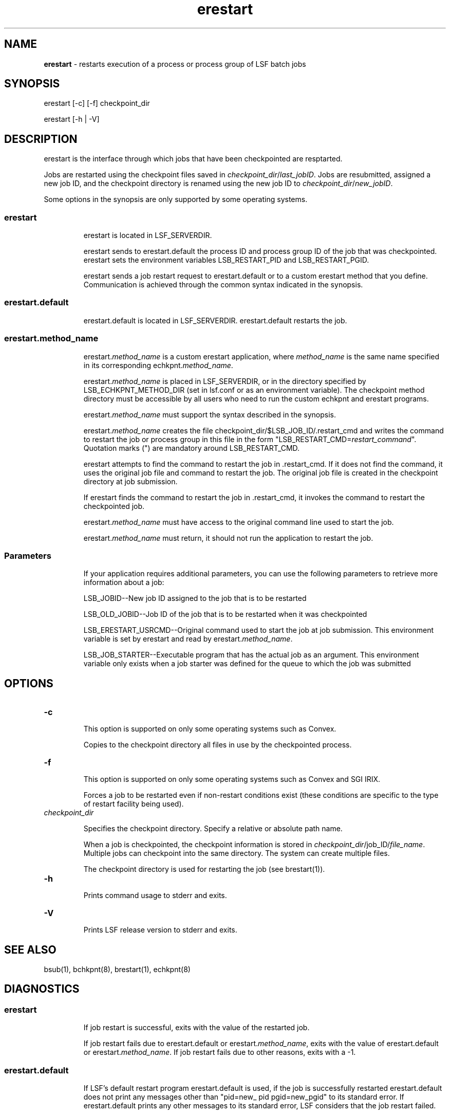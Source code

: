 .ds ]W %
.ds ]L
.hy 0
.nh
.na
.TH erestart  8 "October 2006   Platform LSF Version 7.0"
.br

.SH NAME 
\fBerestart \fR  - restarts execution of a process or process group of LSF batch jobs 

.SH SYNOPSIS 
.BR
.PP

.PP
erestart [-c] [-f] checkpoint_dir 

.PP
erestart [-h | -V] 

.SH DESCRIPTION 
.BR
.PP

.PP
erestart is the interface through which jobs that have been checkpointed are resptarted. 

.PP
Jobs are restarted using the checkpoint files saved in \fIcheckpoint_dir\fR/\fIlast_jobID\fR. 
Jobs are resubmitted, assigned a new job ID, and the checkpoint directory is renamed 
using the new job ID to \fIcheckpoint_dir\fR/\fInew_jobID\fR. 

.PP
Some options in the synopsis are only supported by some operating systems. 

.SS erestart 
.BR
.PP


.IP
erestart is located in LSF_SERVERDIR. 


.IP
erestart sends to erestart.default the process ID and process group ID 
of the job that was checkpointed. erestart sets the environment variables 
LSB_RESTART_PID and LSB_RESTART_PGID. 


.IP
erestart sends a job restart request to erestart.default or to a custom 
erestart method that you define. Communication is achieved through the 
common syntax indicated in the synopsis. 



.SS erestart.default 
.BR
.PP


.IP
erestart.default is located in LSF_SERVERDIR. erestart.default 
restarts the job. 



.SS erestart.method_name 
.BR
.PP


.IP
erestart.\fImethod_name\fR is a custom erestart application, where \fImethod_name\fR 
is the same name specified in its corresponding echkpnt.\fImethod_name\fR. 


.IP
erestart.\fImethod_name\fR is placed in LSF_SERVERDIR, or in the directory 
specified by LSB_ECHKPNT_METHOD_DIR (set in lsf.conf or as an 
environment variable). The checkpoint method directory must be accessible by all 
users who need to run the custom echkpnt and erestart programs.


.IP
erestart.\fImethod_name\fR must support the syntax described in the synopsis. 


.IP
erestart.\fImethod_name\fR creates the file 
checkpoint_dir/$LSB_JOB_ID/.restart_cmd and writes the command to 
restart the job or process group in this file in the form 
"LSB_RESTART_CMD=\fIrestart_command\fR". Quotation marks (") are mandatory 
around LSB_RESTART_CMD. 


.IP
erestart attempts to find the command to restart the job in .restart_cmd. If 
it does not find the command, it uses the original job file and command to restart 
the job. The original job file is created in the checkpoint directory at job submission. 


.IP
If erestart finds the command to restart the job in .restart_cmd, it invokes 
the command to restart the checkpointed job. 


.IP
erestart.\fImethod_name\fR must have access to the original command line used to 
start the job.


.IP
erestart.\fImethod_name\fR must return, it should not run the application to restart 
the job.



.SS Parameters 
.BR
.PP


.IP
If your application requires additional parameters, you can use the following 
parameters to retrieve more information about a job: 


.IP
LSB_JOBID--New job ID assigned to the job that is to be restarted 


.IP
LSB_OLD_JOBID--Job ID of the job that is to be restarted when it was 
checkpointed 


.IP
LSB_ERESTART_USRCMD--Original command used to start the job at job 
submission. This environment variable is set by erestart and read by 
erestart.\fImethod_name\fR. 


.IP
LSB_JOB_STARTER--Executable program that has the actual job as an argument. 
This environment variable only exists when a job starter was defined for the queue 
to which the job was submitted 



.SH OPTIONS 
.BR
.PP

.TP 
\fB-c\fR 


.IP
This option is supported on only some operating systems such as Convex. 


.IP
Copies to the checkpoint directory all files in use by the checkpointed process. 



.TP 
\fB-f\fR 


.IP
This option is supported on only some operating systems such as Convex and SGI 
IRIX. 


.IP
Forces a job to be restarted even if non-restart conditions exist (these conditions are 
specific to the type of restart facility being used). 



.TP 
\fIcheckpoint_dir\fR 


.IP
Specifies the checkpoint directory. Specify a relative or absolute path name. 


.IP
When a job is checkpointed, the checkpoint information is stored in 
\fIcheckpoint_dir\fR/job_ID/\fIfile_name\fR. Multiple jobs can checkpoint into the same 
directory. The system can create multiple files. 


.IP
The checkpoint directory is used for restarting the job (see brestart(1)). 



.TP 
\fB-h\fR 


.IP
Prints command usage to stderr and exits. 



.TP 
\fB-V\fR 


.IP
Prints LSF release version to stderr and exits. 



.SH SEE ALSO 
.BR
.PP

.PP
bsub(1), bchkpnt(8), brestart(1), echkpnt(8) 

.SH DIAGNOSTICS 
.BR
.PP

.SS erestart 
.BR
.PP


.IP
If job restart is successful, exits with the value of the restarted job. 


.IP
If job restart fails due to erestart.default or erestart.\fImethod_name\fR, exits with 
the value of erestart.default or erestart.\fImethod_name\fR. If job restart fails due 
to other reasons, exits with a -1. 



.SS erestart.default 
.BR
.PP


.IP
If LSF's default restart program erestart.default is used, if the job is 
successfully restarted erestart.default does not print any messages other 
than "pid=new_ pid pgid=new_pgid" to its standard error. If 
erestart.default prints any other messages to its standard error, LSF 
considers that the job restart failed. 



.SS erestart.method_name 
.BR
.PP


.IP
If a custom erestart program is used (LSB_ECHKPNT_METHOD is defined 
in lsf.conf and/or a checkpoint method specified such as 
bsub -k "mydir method=myapp" job1), erestart.\fImethod_name\fR exits 
with a 0 if it succeeds in writing the job restart command to the file 
\fIcheckpoint_dir\fR/$LSB_JOB_ID/.restart_cmd, or if it purposefully writes 
nothing to the file. Non-zero values indicate that erestart.\fImethod_name\fR was 
not able to restart the job (job restart failed). 


.IP
For user-level checkpointing, erestart.\fImethod_name\fR must collect the exit 
code from the job. Then, erestart.\fImethod_name \fRmust exit with the same exit 
code as the job. Otherwise, the job's exit status is not reported correctly to LSF. 
Kernel-level checkpointing works differently and does not need this information 
from erestart.\fImethod_name\fR to restart the job.


.IP
All messages written to stdout and stderr are directed to /dev/null and ignored 
by LSF. 


.IP
To save standard error and standard output messages for echkpnt. 
\fImethod_name\fR and \fIerestart.method_name\fR, set 
LSB_ECHKPNT_KEEP_OUTPUT=y in lsf.conf or as an environment 
variable. The stderr output generated by erestart. \fImethod_name\fR will be 
redirected to: 


.IP
- \fIcheckpoint_dir\fR/$LSB_JOBID/erestart.out 


.IP
- \fIc\fR\fIheckpoint_dir\fR/$LSB_JOBID/erestart.err

.\" Generated by Quadralay WebWorks Publisher Professional Edition 6.0.7
.\" Generated on December 21, 2005 
.\" Based on template lsf_manpage_tem
.\" Copyright 1994-2005 Platform Computing Corporation
